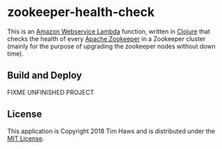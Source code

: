 * zookeeper-health-check
  This is an [[https://aws.amazon.com/lambda/][Amazon Webservice Lambda]] function, written in [[https://clojure.org/][Clojure]] that checks
  the health of every [[https://zookeeper.apache.org/][Apache Zookeeper]] in a Zookeeper cluster (mainly for the
  purpose of upgrading the zookeeper nodes without down time).

** Build and Deploy
   FIXME UNFINISHED PROJECT

** License
   This application is Copyright 2018 Tim Haws and is distributed under the [[https://opensource.org/licenses/MIT][MIT License]].
